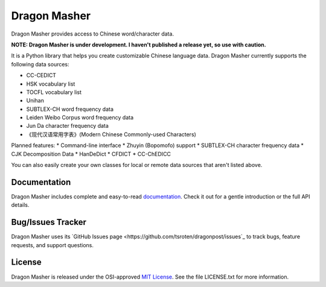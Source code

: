 Dragon Masher
=============

Dragon Masher provides access to Chinese word/character data.

**NOTE: Dragon Masher is under development. I haven't published a release yet,
so use with caution.**

It is a Python library that helps you create customizable Chinese
language data. Dragon Masher currently supports the following
data sources:

* CC-CEDICT
* HSK vocabulary list
* TOCFL vocabulary list
* Unihan
* SUBTLEX-CH word frequency data
* Leiden Weibo Corpus word frequency data
* Jun Da character frequency data
* 《现代汉语常用字表》(Modern Chinese Commonly-used Characters)

Planned features:
* Command-line interface
* Zhuyin (Bopomofo) support
* SUBTLEX-CH character frequency data
* CJK Decomposition Data
* HanDeDict
* CFDICT
* CC-ChEDICC
 
You can also easily create your own classes for local or remote data sources
that aren't listed above.

Documentation
-------------

Dragon Masher includes complete and easy-to-read `documentation <https://dragonmasher.readthedocs.org/>`_. Check it out for a gentle introduction or the full API details.

Bug/Issues Tracker
------------------

Dragon Masher uses its `GitHub Issues page <https://github.com/tsroten/dragonpost/issues`_ to track bugs, feature requests, and support questions.

License
-------

Dragon Masher is released under the OSI-approved `MIT License <http://opensource.org/licenses/MIT>`_. See the file LICENSE.txt for more information.
